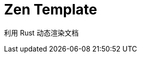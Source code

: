 = Zen Template
:experimental:
:icons: font
:toc: right
:toc-title: 目录
:toclevels: 4
:source-highlighter: rouge

利用 Rust 动态渲染文档

